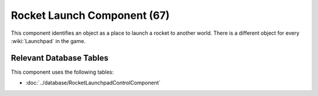 Rocket Launch Component (67)
----------------------------

This component identifies an object as a place to launch a rocket to another
world. There is a different object for every
:wiki:`Launchpad` in the game.

Relevant Database Tables
........................

This component uses the following tables:

* :doc:`../database/RocketLaunchpadControlComponent`